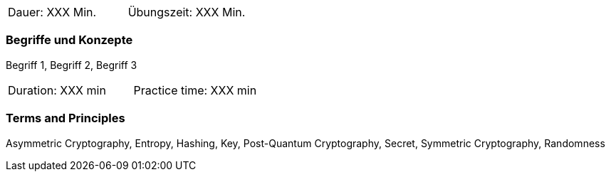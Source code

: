 // tag::DE[]
|===
| Dauer: XXX Min. | Übungszeit: XXX Min.
|===

=== Begriffe und Konzepte
Begriff 1, Begriff 2, Begriff 3


// end::DE[]

// tag::EN[]
|===
| Duration: XXX min | Practice time: XXX min
|===

=== Terms and Principles
Asymmetric Cryptography, Entropy, Hashing, Key, Post-Quantum Cryptography, Secret, Symmetric Cryptography, Randomness
// end::EN[]
